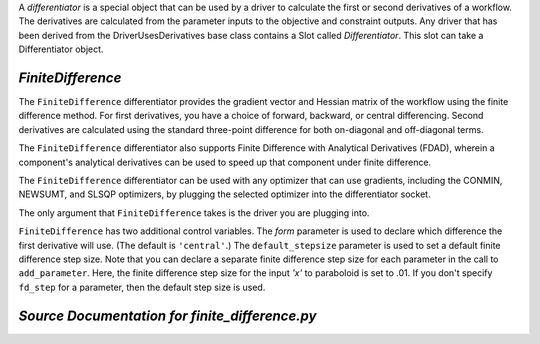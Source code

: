 
.. index:: Differentiators, FiniteDifference

A `differentiator` is a special object that can be used by a driver to calculate
the first or second derivatives of a workflow. The derivatives are calculated
from the parameter inputs to the objective and constraint outputs. Any driver
that has been derived from the DriverUsesDerivatives base class contains a Slot
called `Differentiator`. This slot can take a Differentiator object.

.. _FiniteDifference:

*FiniteDifference*
~~~~~~~~~~~~~~~~~~

The ``FiniteDifference`` differentiator provides the gradient vector and Hessian
matrix of the workflow using the finite difference method. For first derivatives,
you have a choice of forward, backward, or central differencing. Second
derivatives are calculated using the standard three-point difference for both
on-diagonal and off-diagonal terms.

The ``FiniteDifference`` differentiator also supports Finite Difference with
Analytical Derivatives (FDAD), wherein a component's analytical derivatives can
be used to speed up that component under finite difference.

The ``FiniteDifference`` differentiator can be used with any optimizer that can use gradients,
including the CONMIN, NEWSUMT, and SLSQP optimizers, by plugging the selected optimizer into the
differentiator socket.

.. testcode:: FD

    from openmdao.main.api import Assembly
    from openmdao.lib.drivers.api import NEWSUMTdriver
    from openmdao.lib.differentiators.finite_difference import FiniteDifference
    from openmdao.examples.simple.paraboloid import Paraboloid
    
    class OptimizationConstrained(Assembly):
        """Constrained optimization of the Paraboloid."""
            
        def configure(self):
        
            # Create Paraboloid component instances
            self.add('paraboloid', Paraboloid_Derivative())
        
            # Create Optimizer instance
            self.add('driver', NEWSUMTdriver())
                
            # Driver process definition
            self.driver.workflow.add('paraboloid')
                
            # Differentiator
            self.driver.differentiator = FiniteDifference()
            self.driver.differentiator.form = 'central'
            self.driver.differentiator.default_stepsize = .0001
                
            # Objective 
            self.driver.add_objective('paraboloid.f_xy')
                
            # Design Variables 
            self.driver.add_parameter('paraboloid.x', low=-50., high=50., fd_step=.01)
            self.driver.add_parameter('paraboloid.y', low=-50., high=50.)
                
            # Constraints
            self.driver.add_constraint('paraboloid.x-paraboloid.y >= 15.0')
            
The only argument that ``FiniteDifference`` takes is the driver you are plugging into.

``FiniteDifference`` has two additional control variables. The `form` parameter is used to declare
which difference the first derivative will use. (The default is ``'central'``.) The ``default_stepsize`` parameter is used to set a
default finite difference step size. Note that you can declare a separate finite difference step size
for each parameter in the call to ``add_parameter``. Here, the finite difference step size for the input
`'x'` to paraboloid is set to .01. If you don't specify ``fd_step`` for a parameter, then the default
step size is used.


*Source Documentation for finite_difference.py*
~~~~~~~~~~~~~~~~~~~~~~~~~~~~~~~~~~~~~~~~~~~~~~~~
